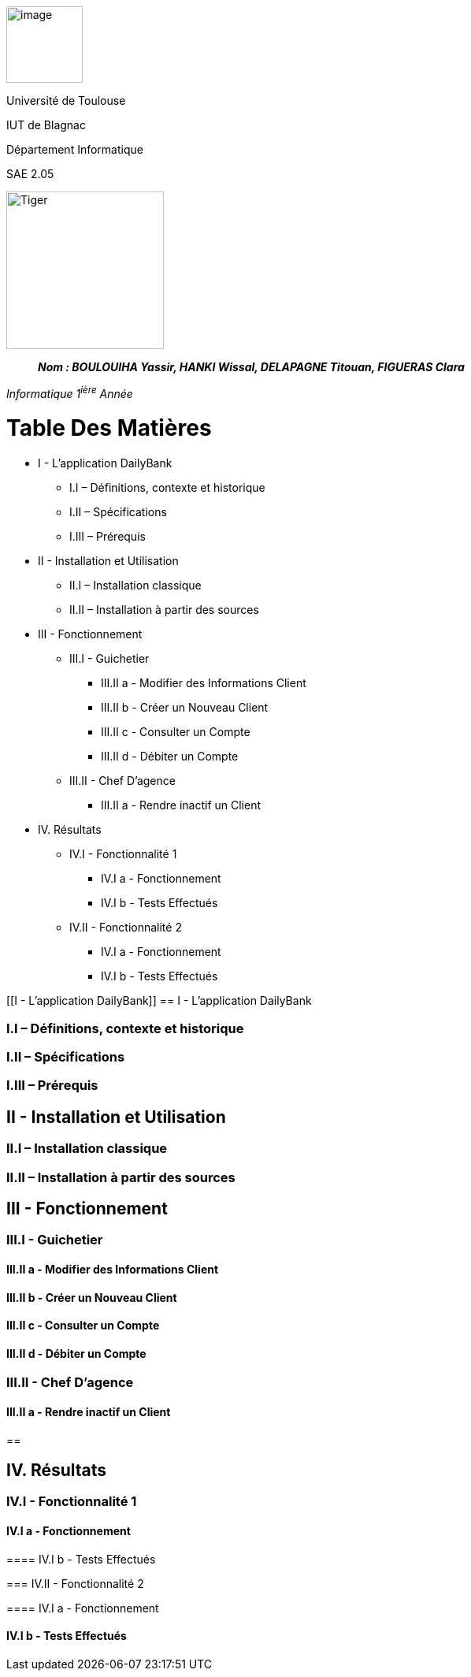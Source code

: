 image:/media/image_univ.jpg[image,width=97height=137]

Université de Toulouse

IUT de Blagnac

Département Informatique

SAE 2.05

image:/media/image_docu.png[Tiger,200,200,float="right",align="center"]

____
*_Nom : BOULOUIHA Yassir, HANKI Wissal, DELAPAGNE Titouan, FIGUERAS
Clara_*
____

_Informatique 1^ière^ Année_

= Table Des Matières
** I - L’application DailyBank
*** I.I – Définitions, contexte et historique
*** I.II – Spécifications 
*** I.III – Prérequis
** II - Installation et Utilisation
*** II.I – Installation classique 
*** II.II – Installation à partir des sources 
** III - Fonctionnement
*** III.I - Guichetier
**** III.II a - Modifier des Informations Client
**** III.II b - Créer un Nouveau Client
**** III.II c - Consulter un Compte 
**** III.II d - Débiter un Compte
*** III.II - Chef D’agence
**** III.II a - Rendre inactif un Client
** IV. Résultats
*** IV.I - Fonctionnalité 1
**** IV.I a - Fonctionnement
**** IV.I b - Tests Effectués
*** IV.II - Fonctionnalité 2
**** IV.I a - Fonctionnement
**** IV.I b - Tests Effectués



[[I - L’application DailyBank]]
== I - L’application DailyBank

=== I.I – Définitions, contexte et historique

=== I.II – Spécifications 

=== I.III – Prérequis

== II - Installation et Utilisation

=== II.I – Installation classique 

=== II.II – Installation à partir des sources 

== III - Fonctionnement

=== III.I - Guichetier

==== III.II a - Modifier des Informations Client

==== III.II b - Créer un Nouveau Client

==== III.II c - Consulter un Compte 

==== III.II d - Débiter un Compte

=== III.II - Chef D’agence

==== III.II a - Rendre inactif un Client

== 

== IV. Résultats

=== IV.I - Fonctionnalité 1

==== IV.I a - Fonctionnement

==== 

==== IV.I b - Tests Effectués

=== IV.II - Fonctionnalité 2

==== IV.I a - Fonctionnement

==== 

==== IV.I b - Tests Effectués
